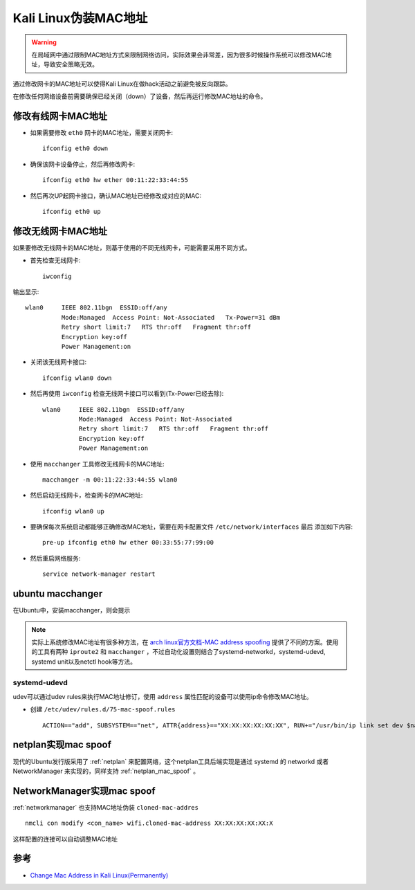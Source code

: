 .. _change_mac_address_in_kali:

======================
Kali Linux伪装MAC地址
======================

.. warning::

   在局域网中通过限制MAC地址方式来限制网络访问，实际效果会非常差，因为很多时候操作系统可以修改MAC地址，导致安全策略无效。

通过修改网卡的MAC地址可以使得Kali Linux在做hack活动之前避免被反向跟踪。

在修改任何网络设备前需要确保已经关闭（down）了设备，然后再运行修改MAC地址的命令。

修改有线网卡MAC地址
=====================

- 如果需要修改 ``eth0`` 网卡的MAC地址，需要关闭网卡::

   ifconfig eth0 down

- 确保该网卡设备停止，然后再修改网卡::

   ifconfig eth0 hw ether 00:11:22:33:44:55

- 然后再次UP起网卡接口，确认MAC地址已经修改成对应的MAC::

   ifconfig eth0 up

修改无线网卡MAC地址
======================

如果要修改无线网卡的MAC地址，则基于使用的不同无线网卡，可能需要采用不同方式。

- 首先检查无线网卡::

   iwconfig

输出显示::

   wlan0     IEEE 802.11bgn  ESSID:off/any
             Mode:Managed  Access Point: Not-Associated   Tx-Power=31 dBm
             Retry short limit:7   RTS thr:off   Fragment thr:off
             Encryption key:off
             Power Management:on

- 关闭该无线网卡接口::

   ifconfig wlan0 down

- 然后再使用 ``iwconfig`` 检查无线网卡接口可以看到(Tx-Power已经去除)::

   wlan0     IEEE 802.11bgn  ESSID:off/any
             Mode:Managed  Access Point: Not-Associated
             Retry short limit:7   RTS thr:off   Fragment thr:off
             Encryption key:off
             Power Management:on

- 使用 ``macchanger`` 工具修改无线网卡的MAC地址::

   macchanger -m 00:11:22:33:44:55 wlan0

- 然后启动无线网卡，检查网卡的MAC地址::

   ifconfig wlan0 up

- 要确保每次系统启动都能够正确修改MAC地址，需要在网卡配置文件 ``/etc/network/interfaces`` ``最后`` 添加如下内容::

   pre-up ifconfig eth0 hw ether 00:33:55:77:99:00

- 然后重启网络服务::

   service network-manager restart

ubuntu macchanger
===================

在Ubuntu中，安装macchanger，则会提示

.. figure:: ../../../_static/linux/kali_linux/startup/ubuntu_macchanger.png
   :scale: 75

.. note::

   实际上系统修改MAC地址有很多种方法，在 `arch linux官方文档-MAC address spoofing <https://wiki.archlinux.org/index.php/MAC_address_spoofing>`_ 提供了不同的方案。使用的工具有两种 ``iproute2`` 和 ``macchanger`` ，不过自动化设置则结合了systemd-networkd，systemd-udevd, systemd unit以及netctl hook等方法。

systemd-udevd
---------------

udev可以通过udev rules来执行MAC地址修订，使用 ``address`` 属性匹配的设备可以使用ip命令修改MAC地址。

- 创建 ``/etc/udev/rules.d/75-mac-spoof.rules`` ::

   ACTION=="add", SUBSYSTEM=="net", ATTR{address}=="XX:XX:XX:XX:XX:XX", RUN+="/usr/bin/ip link set dev $name address YY:YY:YY:YY:YY:YY"

netplan实现mac spoof
======================

现代的Ubuntu发行版采用了 :ref:`netplan` 来配置网络，这个netplan工具后端实现是通过 systemd 的 networkd 或者 NetworkManager 来实现的，同样支持 :ref:`netplan_mac_spoof` 。

NetworkManager实现mac spoof
===========================

:ref:`networkmanager` 也支持MAC地址伪装 ``cloned-mac-addres`` ::

    nmcli con modify <con_name> wifi.cloned-mac-address XX:XX:XX:XX:XX:X

这样配置的连接可以自动调整MAC地址

参考
=======

- `Change Mac Address in Kali Linux(Permanently) <https://www.yeahhub.com/change-mac-address-kali-linux-permanently/>`_
